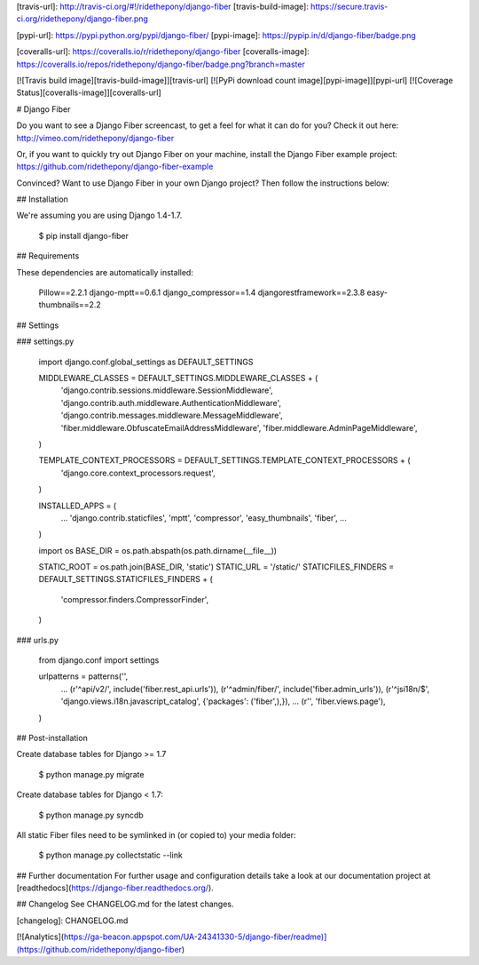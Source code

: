[travis-url]: http://travis-ci.org/#!/ridethepony/django-fiber
[travis-build-image]: https://secure.travis-ci.org/ridethepony/django-fiber.png

[pypi-url]: https://pypi.python.org/pypi/django-fiber/
[pypi-image]: https://pypip.in/d/django-fiber/badge.png

[coveralls-url]: https://coveralls.io/r/ridethepony/django-fiber
[coveralls-image]: https://coveralls.io/repos/ridethepony/django-fiber/badge.png?branch=master

[![Travis build image][travis-build-image]][travis-url]
[![PyPi download count image][pypi-image]][pypi-url]
[![Coverage Status][coveralls-image]][coveralls-url]

# Django Fiber

Do you want to see a Django Fiber screencast, to get a feel for what it can do for you? Check it out here:
http://vimeo.com/ridethepony/django-fiber

Or, if you want to quickly try out Django Fiber on your machine, install the Django Fiber example project:
https://github.com/ridethepony/django-fiber-example

Convinced? Want to use Django Fiber in your own Django project? Then follow the instructions below:


## Installation

We're assuming you are using Django 1.4-1.7.

    $ pip install django-fiber


## Requirements

These dependencies are automatically installed:

    Pillow==2.2.1
    django-mptt==0.6.1
    django_compressor==1.4
    djangorestframework==2.3.8
    easy-thumbnails==2.2


## Settings

### settings.py

    import django.conf.global_settings as DEFAULT_SETTINGS

    MIDDLEWARE_CLASSES = DEFAULT_SETTINGS.MIDDLEWARE_CLASSES + (
        'django.contrib.sessions.middleware.SessionMiddleware',
        'django.contrib.auth.middleware.AuthenticationMiddleware',
        'django.contrib.messages.middleware.MessageMiddleware',
        'fiber.middleware.ObfuscateEmailAddressMiddleware',
        'fiber.middleware.AdminPageMiddleware',
    )

    TEMPLATE_CONTEXT_PROCESSORS = DEFAULT_SETTINGS.TEMPLATE_CONTEXT_PROCESSORS + (
        'django.core.context_processors.request',
    )

    INSTALLED_APPS = (
        ...
        'django.contrib.staticfiles',
        'mptt',
        'compressor',
        'easy_thumbnails',
        'fiber',
        ...
    )

    import os
    BASE_DIR = os.path.abspath(os.path.dirname(__file__))

    STATIC_ROOT = os.path.join(BASE_DIR, 'static')
    STATIC_URL = '/static/'
    STATICFILES_FINDERS = DEFAULT_SETTINGS.STATICFILES_FINDERS + (
        'compressor.finders.CompressorFinder',
    )

### urls.py

    from django.conf import settings

    urlpatterns = patterns('',
        ...
        (r'^api/v2/', include('fiber.rest_api.urls')),
        (r'^admin/fiber/', include('fiber.admin_urls')),
        (r'^jsi18n/$', 'django.views.i18n.javascript_catalog', {'packages': ('fiber',),}),
        ...
        (r'', 'fiber.views.page'),
    )


## Post-installation

Create database tables for Django >= 1.7

    $ python manage.py migrate

Create database tables for Django < 1.7:

    $ python manage.py syncdb

All static Fiber files need to be symlinked in (or copied to) your media folder:

    $ python manage.py collectstatic --link


## Further documentation
For further usage and configuration details take a look at our documentation project at [readthedocs](https://django-fiber.readthedocs.org/).

## Changelog
See CHANGELOG.md for the latest changes.

[changelog]: CHANGELOG.md

[![Analytics](https://ga-beacon.appspot.com/UA-24341330-5/django-fiber/readme)](https://github.com/ridethepony/django-fiber)


